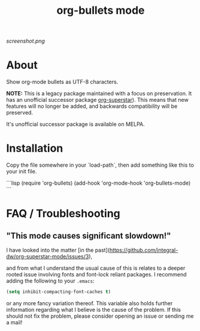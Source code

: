 #+TITLE: org-bullets mode
#+STARTUP: showeverything
[[https://melpa.org/#/org-bullets][file:https://melpa.org/packages/org-bullets-badge.svg]]
[[https://stable.melpa.org/#/org-bullets][file:https://stable.melpa.org/packages/org-bullets-badge.svg]]

[[screenshot.png]]

* About

Show org-mode bullets as UTF-8 characters.

*NOTE:* This is a legacy package maintained with a focus on
preservation.  It has an unofficial successor package [[https://github.com/integral-dw/org-superstar-mode][org-superstar]]).
This means that new features will no longer be added, and backwards
compatibility will be preserved.

It's unofficial successor package is available on MELPA.

* Installation

Copy the file somewhere in your `load-path`, then add something like
this to your init file.

```lisp
(require 'org-bullets)
(add-hook 'org-mode-hook 'org-bullets-mode)
```

* FAQ / Troubleshooting
** "This mode causes significant slowdown!"

I have looked into the matter [in the past](https://github.com/integral-dw/org-superstar-mode/issues/3),

and from what I understand the usual cause of this is relates to a
deeper rooted issue involving fonts and font-lock reliant packages.  I
recommend adding the following to your =.emacs=:
#+BEGIN_SRC emacs-lisp
(setq inhibit-compacting-font-caches t)
#+END_SRC or any
more fancy variation thereof.  This variable also holds further
information regarding what I believe is the cause of the problem.  If
this should not fix the problem, please consider opening an issue or
sending me a mail!
